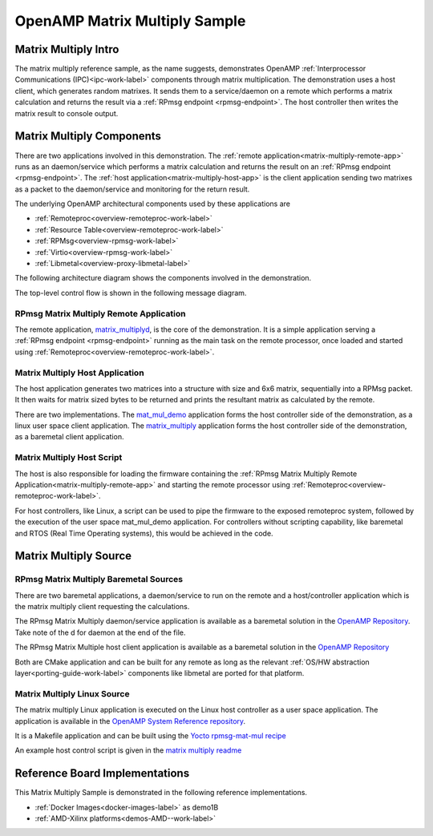 ==============================
OpenAMP Matrix Multiply Sample
==============================

.. _matrix-multiply-intro:

*********************
Matrix Multiply Intro
*********************

The matrix multiply reference sample, as the name suggests, demonstrates OpenAMP :ref:`Interprocessor Communications (IPC)<ipc-work-label>` components through matrix multiplication. The demonstration uses a host client, which generates random matrixes. It sends them to a service/daemon on a remote which performs a matrix calculation and returns the result via a :ref:`RPmsg endpoint <rpmsg-endpoint>`. The host controller then writes the matrix result to console output.

..  image::  ../images/demos/matrix-multiply-intro.svg

.. _matrix-multiply-components:

**************************
Matrix Multiply Components
**************************

There are two applications involved in this demonstration.
The :ref:`remote application<matrix-multiply-remote-app>` runs as an daemon/service which performs a matrix calculation and returns the result on an :ref:`RPmsg endpoint <rpmsg-endpoint>`.
The :ref:`host application<matrix-multiply-host-app>` is the client application sending two matrixes as a packet to the daemon/service and monitoring for the return result.

The underlying OpenAMP architectural components used by these applications are

* :ref:`Remoteproc<overview-remoteproc-work-label>`
* :ref:`Resource Table<overview-remoteproc-work-label>`
* :ref:`RPMsg<overview-rpmsg-work-label>`
* :ref:`Virtio<overview-rpmsg-work-label>`
* :ref:`Libmetal<overview-proxy-libmetal-label>`

The following architecture diagram shows the components involved in the demonstration.

..  image::  ../images/demos/matrix-multiply-components.svg

The top-level control flow is shown in the following message diagram.

..  image::  ../images/demos/matrix-multiply-control-flow.svg

.. _matrix-multiply-remote-app:

RPmsg Matrix Multiply Remote Application
========================================

The remote application, `matrix_multiplyd <https://github.com/OpenAMP/open-amp/blob/main/apps/examples/matrix_multiply/matrix_multiplyd.c>`_, is the core of the demonstration. It is a simple application serving a :ref:`RPmsg endpoint <rpmsg-endpoint>` running as the main task on the remote processor, once loaded and started using :ref:`Remoteproc<overview-remoteproc-work-label>`.


.. _matrix-multiply-host-app:

Matrix Multiply Host Application
================================

The host application generates two matrices into a structure with size and 6x6 matrix, sequentially into a RPMsg packet. It then waits for matrix sized bytes to be returned and prints the resultant matrix as calculated by the remote.

There are two implementations. The `mat_mul_demo <https://github.com/OpenAMP/openamp-system-reference/blob/main/examples/linux/rpmsg-mat-mul/mat_mul_demo.c>`_ application forms the host controller side of the demonstration, as a linux user space client application. The `matrix_multiply <https://github.com/OpenAMP/open-amp/blob/main/apps/examples/matrix_multiply/matrix_multiply.c>`_ application forms the host controller side of the demonstration, as a baremetal client application.


Matrix Multiply Host Script
===========================

The host is also responsible for loading the firmware containing the :ref:`RPmsg Matrix Multiply Remote Application<matrix-multiply-remote-app>` and starting the remote processor using :ref:`Remoteproc<overview-remoteproc-work-label>`.

For host controllers, like Linux, a script can be used to pipe the firmware to the exposed remoteproc system, followed by the execution of the user space mat_mul_demo application. For controllers without scripting capability, like baremetal and RTOS (Real Time Operating systems), this would be achieved in the code.

**********************
Matrix Multiply Source
**********************

RPmsg Matrix Multiply Baremetal Sources
=======================================

There are two baremetal applications, a daemon/service to run on the remote and a host/controller application which is the matrix multiply client requesting the calculations.

The RPmsg Matrix Multiply daemon/service application is available as a baremetal solution in the `OpenAMP Repository <https://github.com/OpenAMP/open-amp/blob/main/apps/examples/matrix_multiply/matrix_multiplyd.c>`_. Take note of the d for daemon at the end of the file.

The RPmsg Matrix Multiple host client application is available as a baremetal solution in the `OpenAMP Repository <https://github.com/OpenAMP/open-amp/blob/main/apps/examples/matrix_multiply/matrix_multiply.c>`_

Both are CMake application and can be built for any remote as long as the relevant :ref:`OS/HW abstraction layer<porting-guide-work-label>` components like libmetal are ported for that platform.

.. _matrix-multiply-linux-app:

Matrix Multiply Linux Source
============================

The matrix multiply Linux application is executed on the Linux host controller as a user space application.
The application is available in the `OpenAMP System Reference repository <https://github.com/OpenAMP/openamp-system-reference/blob/main/examples/linux/rpmsg-mat-mul/mat_mul_demo.c>`_.

It is a Makefile application and can be built using the `Yocto rpmsg-mat-mul recipe <https://github.com/OpenAMP/meta-openamp/blob/master/recipes-openamp/rpmsg-examples/rpmsg-mat-mul_1.0.bb>`_

An example host control script is given in the `matrix multiply readme <https://github.com/OpenAMP/openamp-system-reference/tree/main/examples/linux/rpmsg-mat-mul#run-the-demo>`_

*******************************
Reference Board Implementations
*******************************

This Matrix Multiply Sample is demonstrated in the following reference implementations.

* :ref:`Docker Images<docker-images-label>` as demo1B
* :ref:`AMD-Xilinx platforms<demos-AMD--work-label>`
